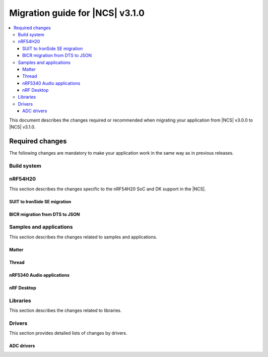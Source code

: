 .. _migration_3.1:

Migration guide for |NCS| v3.1.0
################################

.. contents::
   :local:
   :depth: 3

This document describes the changes required or recommended when migrating your application from |NCS| v3.0.0 to |NCS| v3.1.0.

.. HOWTO
   Add changes in the following format:
   Component (for example, application, sample or libraries)
   *********************************************************
   .. toggle::
      * Change1 and description
      * Change2 and description

.. _migration_3.1_required:

Required changes
****************

The following changes are mandatory to make your application work in the same way as in previous releases.

Build system
============

.. toggle::

   * In sysbuild, the following CMake extensions have been removed:

     * ``sysbuild_dt_nodelabel``
     * ``sysbuild_dt_alias``
     * ``sysbuild_dt_node_exists``
     * ``sysbuild_dt_node_has_status``
     * ``sysbuild_dt_prop``
     * ``sysbuild_dt_comp_path``
     * ``sysbuild_dt_num_regs``
     * ``sysbuild_dt_reg_addr``
     * ``sysbuild_dt_reg_size``
     * ``sysbuild_dt_has_chosen``
     * ``sysbuild_dt_chosen``

     You must now use pre-existing devicetree extensions, such as ``dt_nodelabel``, without the ``sysbuild_`` prefix.
     To specify the sysbuild image, use the ``TARGET`` argument in place of ``IMAGE``.

     The following example shows one of the removed functions:

     .. code-block:: none

        sysbuild_dt_chosen(
          flash_node
          IMAGE ${DEFAULT_IMAGE}
          PROPERTY "zephyr,flash"
        )

     It should now be modified as follows:

     .. code-block:: none

        dt_chosen(
          flash_node
          TARGET ${DEFAULT_IMAGE}
          PROPERTY "zephyr,flash"
        )


nRF54H20
========

This section describes the changes specific to the nRF54H20 SoC and DK support in the |NCS|.

SUIT to IronSide SE migration
-----------------------------

.. toggle::

   * To migrate your existing |NCS| v3.0.0 application for the nRF54H20 SoC running SUIT to the |NCS| v3.1.0 using IronSide SE, see the `Migration from SUIT to IronSide SE for the nRF54H20 SoC`_ documentation.

BICR migration from DTS to JSON
-------------------------------

.. toggle::

   * To migrate the Board Information Configuration Registers (BICR) configuration from DTS to JSON, see the `Migrating nRF54H20 SoC BICR from DTS to JSON`_ documentation.

Samples and applications
========================

This section describes the changes related to samples and applications.

Matter
------

.. toggle::

   * For the Matter samples and applications:

      * The :ref:`CONFIG_NCS_SAMPLE_MATTER_ZAP_FILE_PATH <CONFIG_NCS_SAMPLE_MATTER_ZAP_FILE_PATH>` Kconfig option has been introduced.
        Previously, the path to the ZAP file was deduced based on hardcoded locations.
        Now, the location is configured using the :ref:`CONFIG_NCS_SAMPLE_MATTER_ZAP_FILE_PATH <CONFIG_NCS_SAMPLE_MATTER_ZAP_FILE_PATH>` Kconfig option.
        This change requires you to update your application :file:`prj.conf` file by setting the :ref:`CONFIG_NCS_SAMPLE_MATTER_ZAP_FILE_PATH <CONFIG_NCS_SAMPLE_MATTER_ZAP_FILE_PATH>` option to point to the location of you ZAP file.

   * For the :ref:`Matter light bulb <matter_light_bulb_sample>` sample:

      * The deferred attribute persistence implementation has changed in the latest Matter version and you must align it as follows:

        * Remove the following lines from the :file:`app_task.cpp` file located in the application's :file:`src` directory:

          .. code-block:: C++

             #include <app/DeferredAttributePersistenceProvider.h>

             DeferredAttributePersistenceProvider gDeferredAttributePersister(Server::GetInstance().GetDefaultAttributePersister(),
                                                                              Span<DeferredAttribute>(&gCurrentLevelPersister, 1),
                                                                              System::Clock::Milliseconds32(5000));

        * Add the following lines to the :file:`app_task.cpp` file located in the application's :file:`src` directory:

          .. code-block:: C++

             #include <app/util/persistence/DefaultAttributePersistenceProvider.h>
             #include <app/util/persistence/DeferredAttributePersistenceProvider.h>

             DefaultAttributePersistenceProvider gSimpleAttributePersistence;
             DeferredAttributePersistenceProvider gDeferredAttributePersister(gSimpleAttributePersistence,
                                                                              Span<DeferredAttribute>(&gCurrentLevelPersister, 1),
                                                                              System::Clock::Milliseconds32(5000));

        * Modify the ``mPostServerInitClbk`` function passed to the ``Nrf::Matter::PrepareServer`` function in the :file:`app_task.cpp` file should be modified to call additionally the ``gSimpleAttributePersistence.Init(Nrf::Matter::GetPersistentStorageDelegate())``.


Thread
------

.. toggle::

   * The OpenThread samples have been updated to directly use the OpenThread stack with the IEEE 802.15.4 radio driver.
     In this case, the Zephyr networking layer is disabled and its features are not available.

     The new architecture option has been enabled by default in the following samples:

     * :ref:`ot_coprocessor_sample`
     * :ref:`coap_server_sample`
     * :ref:`ot_cli_sample`

     If you want to use the architecture option that uses the Zephyr networking layer, you need to manually enable the following Kconfig options in your application :file:`prj.conf` file:

     * :kconfig:option:`CONFIG_NETWORKING`
     * :kconfig:option:`CONFIG_NET_L2_OPENTHREAD`

     Or use Snippet ``l2``.

     For example, to enable the Zephyr networking layer in the :ref:`ot_cli_sample` for the nRF54L15 DK, build the sample with the following command:

     .. code-block:: none

        west build -p -b nrf54l15dk/nrf54l15/cpuapp -- -Dcli_SNIPPET=l2

     Additionally, to enable logging from the Zephyr networking layer, you need to enable the following Kconfig options in your application :file:`prj.conf` file:

     * :kconfig:option:`CONFIG_OPENTHREAD_L2_DEBUG`
     * :kconfig:option:`CONFIG_OPENTHREAD_L2_LOG_LEVEL_DBG`
     * :kconfig:option:`CONFIG_OPENTHREAD_L2_DEBUG_DUMP_15_4`
     * :kconfig:option:`CONFIG_OPENTHREAD_L2_DEBUG_DUMP_IPV6`

     Or use snippet ``logging_l2``.

     For example, to enable logging from the Zephyr networking layer in the :ref:`ot_cli_sample` for the nRF54L15 DK, build the sample with the following command:

     .. code-block:: none

        west build -p -b nrf54l15dk/nrf54l15/cpuapp -- -Dcli_SNIPPET="l2;logging_l2"

nRF5340 Audio applications
--------------------------

.. toggle::

   * The :ref:`nrf53_audio_app` has been updated to use the :ref:`net_buf_interface` API to handle audio data.
     This change requires you to update your application code to use the new APIs for audio data handling.
     See :ref:`ncs_release_notes_changelog` for more information.
   * The audio devices are now identified by a location bitfield instead of a channel.
     This requires the location bitfield to be set according to your preference.
     If you are using the :file:`buildprog.py` script, it will handle the correct write to UICR.
     You only need to update the locations in the :file:`devices.json` file.
     The new format is: "location": ["FRONT_LEFT", "FRONT_RIGHT"].
     The optional buildprog tool now uses `nRF Util`_ instead of nrfjprog, which has been archived.

     .. note::
        Support for multiple locations is still under development.


   * As a device can have multiple audio locations, the location name is no longer included in the advertised device name during DFU.

nRF Desktop
-----------

.. toggle::

   * The :ref:`nrf_desktop_hid_state` has been updated to use the :ref:`nrf_desktop_hid_keymap` to map an application-specific key ID to a HID report ID and HID usage ID pair.
     The ``CONFIG_DESKTOP_HID_STATE_HID_KEYMAP_DEF_PATH`` Kconfig option has been removed and needs to be replaced with the :ref:`CONFIG_DESKTOP_HID_KEYMAP_DEF_PATH <config_desktop_app_options>` Kconfig option.
     The format of the configuration file remains the same.

Libraries
=========

This section describes the changes related to libraries.

.. toggle::

   * :ref:`nrf_security_readme` library:

      * The ``CONFIG_PSA_USE_CRACEN_ASYMMETRIC_DRIVER`` Kconfig option has been replaced by :kconfig:option:`CONFIG_PSA_USE_CRACEN_ASYMMETRIC_ENCRYPTION_DRIVER`.

   * :ref:`supl_client` library:

      * The SUPL client OS integration library dependency on the newlib C library has been removed.
        To use SUPL with picolibc, v0.8.0 or later of the nRF91 Series SUPL client library is required.

Drivers
=======

This section provides detailed lists of changes by drivers.

ADC drivers
-----------

.. toggle::

   * Starting with the |NCS| v3.1.0, the ``NRF_SAADC_GND`` analog input definition has been added.
     You can use it as ``zephyr,input-negative = <NRF_SAADC_GND>;`` to allow negative values in the buffer when using single-ended settings.
